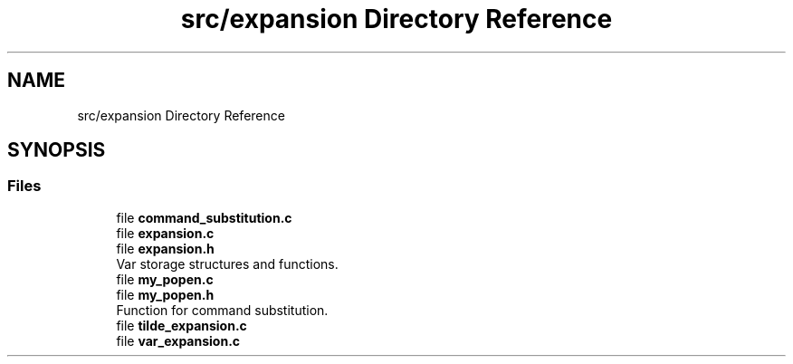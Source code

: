 .TH "src/expansion Directory Reference" 3 "Wed May 13 2020" "Version v0.1" "42h" \" -*- nroff -*-
.ad l
.nh
.SH NAME
src/expansion Directory Reference
.SH SYNOPSIS
.br
.PP
.SS "Files"

.in +1c
.ti -1c
.RI "file \fBcommand_substitution\&.c\fP"
.br
.ti -1c
.RI "file \fBexpansion\&.c\fP"
.br
.ti -1c
.RI "file \fBexpansion\&.h\fP"
.br
.RI "Var storage structures and functions\&. "
.ti -1c
.RI "file \fBmy_popen\&.c\fP"
.br
.ti -1c
.RI "file \fBmy_popen\&.h\fP"
.br
.RI "Function for command substitution\&. "
.ti -1c
.RI "file \fBtilde_expansion\&.c\fP"
.br
.ti -1c
.RI "file \fBvar_expansion\&.c\fP"
.br
.in -1c
